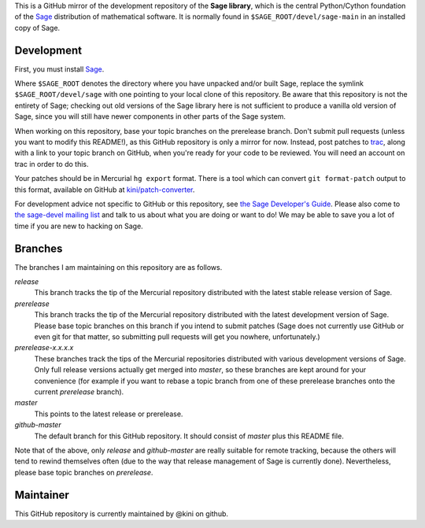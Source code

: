 .. role:: branch (emphasis)
.. default-role:: branch



This is a GitHub mirror of the development repository of the **Sage
library**, which is the central Python/Cython foundation of the Sage_
distribution of mathematical software. It is normally found in
``$SAGE_ROOT/devel/sage-main`` in an installed copy of Sage.

.. _Sage: http://sagemath.org/



Development
-----------

First, you must install Sage_.

Where ``$SAGE_ROOT`` denotes the directory where you have unpacked
and/or built Sage, replace the symlink ``$SAGE_ROOT/devel/sage`` with
one pointing to your local clone of this repository. Be aware that this
repository is not the entirety of Sage; checking out old versions of the
Sage library here is not sufficient to produce a vanilla old version of
Sage, since you will still have newer components in other parts of the
Sage system.

When working on this repository, base your topic branches on the
prerelease branch. Don't submit pull requests (unless you want to modify
this README!), as this GitHub repository is only a mirror for now.
Instead, post patches to trac_, along with a link to your topic branch on
GitHub, when you're ready for your code to be reviewed. You will need an
account on trac in order to do this.

Your patches should be in Mercurial ``hg export`` format. There is
a tool which can convert ``git format-patch`` output to this format,
available on GitHub at `kini/patch-converter`_.

For development advice not specific to GitHub or this repository, see
`the Sage Developer's Guide`_. Please also come to `the sage-devel
mailing list`_ and talk to us about what you are doing or want to do! We
may be able to save you a lot of time if you are new to hacking on Sage.

.. _trac: http://trac.sagemath.org/sage_trac/
.. _the Sage Developer's Guide: http://sagemath.org/doc/developer/
.. _the sage-devel mailing list:
    https://groups.google.com/group/sage-devel/
.. _kini/patch-converter: https://github.com/kini/patch-converter/

Branches
--------

The branches I am maintaining on this repository are as follows.

`release`
  This branch tracks the tip of the Mercurial repository distributed
  with the latest stable release version of Sage.

`prerelease`
  This branch tracks the tip of the Mercurial repository distributed
  with the latest development version of Sage. Please base topic
  branches on this branch if you intend to submit patches (Sage does not
  currently use GitHub or even git for that matter, so submitting pull
  requests will get you nowhere, unfortunately.)

`prerelease-x.x.x.x`
  These branches track the tips of the Mercurial repositories
  distributed with various development versions of Sage. Only full
  release versions actually get merged into `master`, so these branches
  are kept around for your convenience (for example if you want to
  rebase a topic branch from one of these prerelease branches onto the
  current `prerelease` branch).

`master`
  This points to the latest release or prerelease.

`github-master`
  The default branch for this GitHub repository. It should consist of
  `master` plus this README file. 

Note that of the above, only `release` and `github-master` are really
suitable for remote tracking, because the others will tend to rewind
themselves often (due to the way that release management of Sage is
currently done). Nevertheless, please base topic branches on
`prerelease`.

Maintainer
----------

This GitHub repository is currently maintained by @kini on github.
